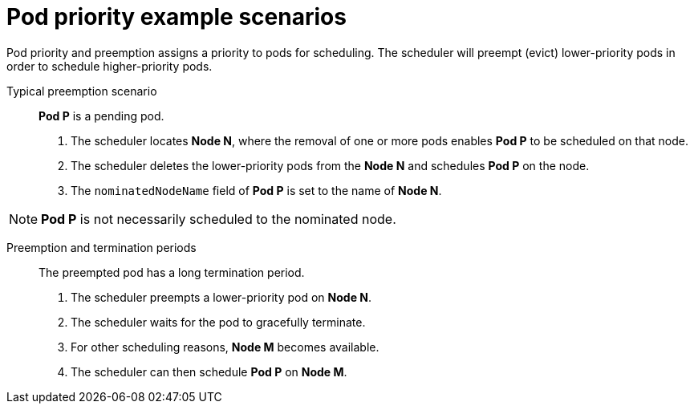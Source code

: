 // Module included in the following assemblies:
//
// * nodes/nodes-pods-priority.adoc

[id='nodes-pods-priority-examples-{context}']
= Pod priority example scenarios

Pod priority and preemption assigns a priority to pods for scheduling. The scheduler will preempt (evict) lower-priority pods in order to schedule higher-priority pods.

Typical preemption scenario::
*Pod P* is a pending pod. 

. The scheduler locates *Node N*, where the removal of one or more pods enables *Pod P* to be scheduled on that node. 

. The scheduler deletes the lower-priority pods from the *Node N* and schedules *Pod P* on the node. 

. The `nominatedNodeName` field of *Pod P* is set to the name of *Node N*.

[NOTE]
====
*Pod P* is not necessarily scheduled to the nominated node.
==== 

Preemption and termination periods::
The preempted pod has a long termination period. 

. The scheduler preempts a lower-priority pod on *Node N*.

. The scheduler waits for the pod to gracefully terminate. 

. For other scheduling reasons, *Node M* becomes available. 

. The scheduler can then schedule *Pod P* on *Node M*. 

////
Under consideration for future release
Pod priority and cross-node preemption::
*Pod P* is being considered for *Node N*.

. *Pod Q* is running on another node in the same zone as *Node N*.

. *Pod P* has zone-wide anti-affinity with *Pod Q*, meaning *Pod P* cannot be scheduled in the same zone as *Pod Q*.
+
There are no other cases of anti-affinity between *Pod P* and other pods in the zone.

. In order to schedule *Pod P* on *Node N*, the scheduler must preempt *Pod Q* to remove the pod anti-affinity violation, allowing the scheduler to schedule *Pod P* on *Node N*.

The scheduler can preempt *Pod Q*, but scheduler does not perform cross-node preemption. So, Pod P will be deemed unschedulable on Node N. 
////

